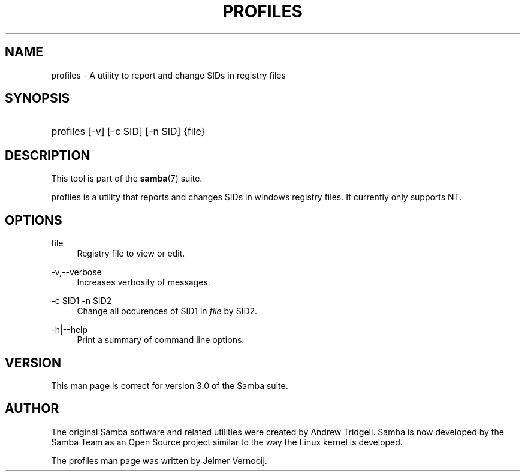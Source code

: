 .\"     Title: profiles
.\"    Author: 
.\" Generator: DocBook XSL Stylesheets v1.73.2 <http://docbook.sf.net/>
.\"      Date: 05/28/2008
.\"    Manual: User Commands
.\"    Source: Samba 3.0
.\"
.TH "PROFILES" "1" "05/28/2008" "Samba 3\.0" "User Commands"
.\" disable hyphenation
.nh
.\" disable justification (adjust text to left margin only)
.ad l
.SH "NAME"
profiles - A utility to report and change SIDs in registry files
.SH "SYNOPSIS"
.HP 1
profiles [\-v] [\-c\ SID] [\-n\ SID] {file}
.SH "DESCRIPTION"
.PP
This tool is part of the
\fBsamba\fR(7)
suite\.
.PP
profiles
is a utility that reports and changes SIDs in windows registry files\. It currently only supports NT\.
.SH "OPTIONS"
.PP
file
.RS 4
Registry file to view or edit\.
.RE
.PP
\-v,\-\-verbose
.RS 4
Increases verbosity of messages\.
.RE
.PP
\-c SID1 \-n SID2
.RS 4
Change all occurences of SID1 in
\fIfile\fR
by SID2\.
.RE
.PP
\-h|\-\-help
.RS 4
Print a summary of command line options\.
.RE
.SH "VERSION"
.PP
This man page is correct for version 3\.0 of the Samba suite\.
.SH "AUTHOR"
.PP
The original Samba software and related utilities were created by Andrew Tridgell\. Samba is now developed by the Samba Team as an Open Source project similar to the way the Linux kernel is developed\.
.PP
The profiles man page was written by Jelmer Vernooij\.
